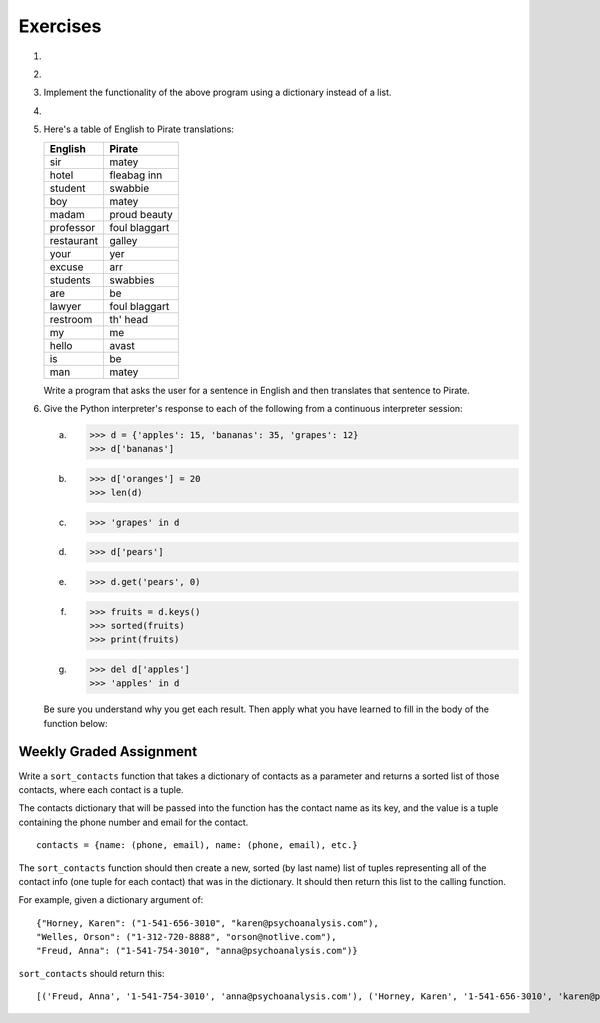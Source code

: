 ..  Copyright (C)  Brad Miller, David Ranum, Jeffrey Elkner, Peter Wentworth, Allen B. Downey, Chris
	Meyers, and Dario Mitchell. Permission is granted to copy, distribute
	and/or modify this document under the terms of the GNU Free Documentation
	License, Version 1.3 or any later version published by the Free Software
	Foundation; with Invariant Sections being Forward, Prefaces, and
	Contributor List, no Front-Cover Texts, and no Back-Cover Texts. A copy of
	the license is included in the section entitled "GNU Free Documentation
	License".

Exercises
---------

.. container:: full_width

    #.

        .. tabbed:: q1

            .. tab:: Question

                Write a program that allows the user to enter a string. It then prints a table of the letters of the alphabet in alphabetical order which occur in the string together with the number of times each letter occurs. Case should be ignored. A sample run of the program might look this this::

                      Please enter a sentence: ThiS is String with Upper and lower case Letters.
                      a  2
                      c  1
                      d  1
                      e  5
                      g  1
                      h  2
                      i  4
                      l  2
                      n  2
                      o  1
                      p  2
                      r  4
                      s  5
                      t  5
                      u  1
                      w  2
                      $

                .. activecode:: ex_11_01

            .. tab:: Answer

                .. activecode:: q1_answer

                    x = input("Enter a sentence")

                    x = x.lower()   # convert to all lowercase

                    alphabet = 'abcdefghijklmnopqrstuvwxyz'

                    letter_count = {} # empty dictionary
                    for char in x:
                        if char in alphabet: # ignore any punctuation, numbers, etc
                            if char in letter_count:
                                letter_count[char] = letter_count[char] + 1
                            else:
                                letter_count[char] = 1

                    keys = letter_count.keys()
                    keys.sort()
                    for char in keys:
                        print(char, letter_count[char])


    #.

        .. tabbed:: q20

            .. tab:: Question

                Write a program that will function as a grade book, allowing a user (a professor or teacher) to enter the class roster for a course, along with each student's cumulative grade. It then prints the class roster along with the average cumulative grade. Grades are on a 0-100 percentage scale. Use 2 lists (``grades`` and ``students``) and the ``enumerate`` function in your solution.

                A test run of this program would yield the following::

                    # this is the first batch of input the user would enter
                    Chris
                    Jesse
                    Sally

                    # this is the second batch of input the user would enter
                    Grade for Chris: 3.0
                    Grade for Jesse: 4.0
                    Grade for Sally: 3.5

                    # below is what your program should output
                    Class roster:
                    Chris (3.0)
                    Jesse (4.0)
                    Sally (3.5)

                    Average grade: 3.5

                .. activecode:: ex_11_02

            .. tab:: Answer

                .. activecode:: q20_answer

                    def main():

                        students = []

                        # Use a space to allow for the while check below
                        new_student = " "

                        # Get student names
                        while (new_student != ""):
                            new_student = input("Student's name (or press ENTER to finish)")
                            if new_student != "":
                                students.append(new_student)

                        # Get student grades
                        grades = [0]*len(students)
                        for idx, student in enumerate(students):
                            new_grade = float(input("Grade for " + student + ": "))
                            grades[idx] = new_grade

                        # Print class roster
                        print("\nClass roster:")
                        for idx, student in enumerate(students):
                            print(student + " (" + str(grades[idx]) + ")")

                        avg = sum(grades) / len(grades)
                        print("\nAverage grade: " + str(avg))

                    if __name__ == '__main__':
                        main()


    #. Implement the functionality of the above program using a dictionary instead of a list.

       .. activecode:: ex_11_5


    #.

        .. tabbed:: q13

            .. tab:: Question

                Make a dictionary where the key is a worker's name, and the value is a list where the first element is clock in time, second element is clock out time, third element is total hours worked that day. Each worker's list starts at [0, 0, 0]. Create functions for ``clock_in`` and ``clock_out``.

                * ``clock_in`` takes the dictionary of workers, the name of the worker, and the clock in time as params. When the worker clocks in, enter and save their clock in time as the first elem in the associated list value.

                * ``clock_out`` takes same params, but with a clock out time instead of clock in time. When the worker clocks out, enter and save their clock out time and calculate the hours worked for that day and store it as the third element in the list.

                To make this program a little easier, we're entering the clock in and clock out times as integers. As a bonus mission, try adding the times as strings representing the 24 hour clock (e.g., ``"08:00"``), and then figure out how to calculate the time worked. And you can do this exercise either by aliasing or copying the dictionary.

                .. activecode:: ex_11_13

                    def main():
                        workers = {"George Spelvin": [0,0,0], "Jane Doe": [0,0,0], "John Smith": [0,0,0]}
                        print(workers.get("George Spelvin"))   # should print [0,0,0]
                        clock_in(workers, "George Spelvin", 8)
                        clock_out(workers, "George Spelvin", 17)
                        print(workers.get("George Spelvin"))   # should print [8, 17, 9]

                    if __name__ == "__main__":
                        main()

            .. tab:: Answer

                .. activecode:: q13_answer

                    def clock_in(worker_dict, name, clock_in_time):
                        worker_info = worker_dict.get(name)
                        worker_info[0] = clock_in_time
                        worker_dict[name] = worker_info

                    def clock_out(worker_dict, name, clock_out_time):
                        worker_info = worker_dict.get(name)
                        worker_info[1] = clock_out_time
                        worker_info[2] = worker_info[1] - worker_info[0]
                        worker_dict[name] = worker_info

                    def main():
                        workers = {"George Spelvin": [0,0,0], "Jane Doe": [0,0,0], "John Smith": [0,0,0]}
                        print(workers.get("George Spelvin"))   # should print [0,0,0]
                        clock_in(workers, "George Spelvin", 8)
                        clock_out(workers, "George Spelvin", 17)
                        print(workers.get("George Spelvin"))   # should print [8, 17, 9]

                    if __name__ == "__main__":
                        main()


    #. Here's a table of English to Pirate translations:

       ==========  ==============
       English     Pirate
       ==========  ==============
       sir	        matey
       hotel	      fleabag inn
       student	    swabbie
       boy	        matey
       madam	      proud beauty
       professor	  foul blaggart
       restaurant	  galley
       your	        yer
       excuse	      arr
       students	    swabbies
       are	        be
       lawyer	      foul blaggart
       restroom	    th' head
       my	          me
       hello	      avast
       is	          be
       man	        matey
       ==========  ==============

       Write a program that asks the user for a sentence in English and then translates that sentence to Pirate.

       .. activecode:: ex_11_04

            from test import testEqual

            def translate(text):
            # your code here!


            text = "hello my man, please excuse your professor to the restroom!"
            testEqual(translate(text), "avast me matey, please arr yer foul blaggart to th' head!")


    #. Give the Python interpreter's response to each of the following from a continuous interpreter session:

       a.

           .. sourcecode:: python

             >>> d = {'apples': 15, 'bananas': 35, 'grapes': 12}
             >>> d['bananas']

       b.

           .. sourcecode:: python

             >>> d['oranges'] = 20
             >>> len(d)

       c.

           .. sourcecode:: python

             >>> 'grapes' in d

       d.

           .. sourcecode:: python

             >>> d['pears']

       e.

           .. sourcecode:: python

             >>> d.get('pears', 0)

       f.

           .. sourcecode:: python

             >>> fruits = d.keys()
             >>> sorted(fruits)
             >>> print(fruits)

       g.

           .. sourcecode:: python

             >>> del d['apples']
             >>> 'apples' in d

       Be sure you understand why you get each result. Then apply what you have learned to fill in the body of the function below:

       .. activecode:: q2_dict_answer

           from test import testEqual

           # Note: The pass is a placeholder to allow
           # the code to compile. Remove it when you
           # begin coding.
           def set_inventory(inventory, fruit, quantity=0):
               pass

           # make these tests work...
           # new_inventory = {}
           # set_inventory(new_inventory, 'strawberries', 10)
           # testEqual('strawberries' in new_inventory, True)
           # testEqual(new_inventory['strawberries'], 10)
           # set_inventory(new_inventory, 'strawberries', 25)
           # testEqual(new_inventory['strawberries'] , 25)


Weekly Graded Assignment
========================

.. container:: full_width

    Write a ``sort_contacts`` function that takes a dictionary of contacts as a parameter and returns a sorted list of those contacts, where each contact is a tuple.

    The contacts dictionary that will be passed into the function has the contact name as its key, and the value is a tuple containing the phone number and email for the contact. ::

        contacts = {name: (phone, email), name: (phone, email), etc.}

    The ``sort_contacts`` function should then create a new, sorted (by last name) list of tuples representing all of the contact info (one tuple for each contact) that was in the dictionary. It should then return this list to the calling function.

    For example, given a dictionary argument of: ::

        {"Horney, Karen": ("1-541-656-3010", "karen@psychoanalysis.com"),
        "Welles, Orson": ("1-312-720-8888", "orson@notlive.com"),
        "Freud, Anna": ("1-541-754-3010", "anna@psychoanalysis.com")}

    ``sort_contacts`` should return this: ::

        [('Freud, Anna', '1-541-754-3010', 'anna@psychoanalysis.com'), ('Horney, Karen', '1-541-656-3010', 'karen@psychoanalysis.com'), ('Welles, Orson', '1-312-720-8888', 'orson@notlive.com')]

    .. activecode:: sort_contacts_assign

        # Create sort_contacts function


        # The code below is just for your testing purposes. Make sure you pass all the tests.
        # In Vocareum, only put code for the sort_contacts function above
        from test import testEqual

        testEqual(sort_contacts({"Horney, Karen": ("1-541-656-3010", "karen@psychoanalysis.com"),
                "Welles, Orson": ("1-312-720-8888", "orson@notlive.com"),
                "Freud, Anna": ("1-541-754-3010", "anna@psychoanalysis.com")}), [('Freud, Anna', '1-541-754-3010',
                'anna@psychoanalysis.com'), ('Horney, Karen', '1-541-656-3010', 'karen@psychoanalysis.com'),
                ('Welles, Orson', '1-312-720-8888', 'orson@notlive.com')])
        testEqual(sort_contacts({"Summitt, Pat": ("1-865-355-4320", "pat@greatcoaches.com"),
            "Rudolph, Wilma": ("1-410-5313-584", "wilma@olympians.com")}),
            [('Rudolph, Wilma', '1-410-5313-584', 'wilma@olympians.com'),
            ('Summitt, Pat', '1-865-355-4320', 'pat@greatcoaches.com')])
        testEqual(sort_contacts({"Dinesen, Isak": ("1-718-939-2548", "isak@storytellers.com")}),
            [('Dinesen, Isak', '1-718-939-2548', 'isak@storytellers.com')])
        testEqual(sort_contacts({"Rimbaud, Arthur": ("1-636-555-5555", "arthur@notlive.com"),
            "Swinton, Tilda": ("1-917-222-2222", "tilda@greatActors.com"),
            "Almodovar, Pedro": ("1-990-622-3892", "pedro@filmbuffs.com"), "Kandinsky, Wassily":
            ("1-333-555-9999", "kandinsky@painters.com")}), [('Almodovar, Pedro', '1-990-622-3892',
            'pedro@filmbuffs.com'), ('Kandinsky, Wassily', '1-333-555-9999', 'kandinsky@painters.com'),
            ('Rimbaud, Arthur', '1-636-555-5555', 'arthur@notlive.com'), ('Swinton, Tilda',
            '1-917-222-2222', 'tilda@greatActors.com')])
